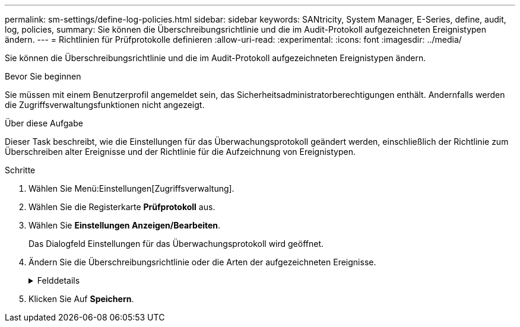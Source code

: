 ---
permalink: sm-settings/define-log-policies.html 
sidebar: sidebar 
keywords: SANtricity, System Manager, E-Series, define, audit, log, policies, 
summary: Sie können die Überschreibungsrichtlinie und die im Audit-Protokoll aufgezeichneten Ereignistypen ändern. 
---
= Richtlinien für Prüfprotokolle definieren
:allow-uri-read: 
:experimental: 
:icons: font
:imagesdir: ../media/


[role="lead"]
Sie können die Überschreibungsrichtlinie und die im Audit-Protokoll aufgezeichneten Ereignistypen ändern.

.Bevor Sie beginnen
Sie müssen mit einem Benutzerprofil angemeldet sein, das Sicherheitsadministratorberechtigungen enthält. Andernfalls werden die Zugriffsverwaltungsfunktionen nicht angezeigt.

.Über diese Aufgabe
Dieser Task beschreibt, wie die Einstellungen für das Überwachungsprotokoll geändert werden, einschließlich der Richtlinie zum Überschreiben alter Ereignisse und der Richtlinie für die Aufzeichnung von Ereignistypen.

.Schritte
. Wählen Sie Menü:Einstellungen[Zugriffsverwaltung].
. Wählen Sie die Registerkarte *Prüfprotokoll* aus.
. Wählen Sie *Einstellungen Anzeigen/Bearbeiten*.
+
Das Dialogfeld Einstellungen für das Überwachungsprotokoll wird geöffnet.

. Ändern Sie die Überschreibungsrichtlinie oder die Arten der aufgezeichneten Ereignisse.
+
.Felddetails
[%collapsible]
====
[cols="25h,~"]
|===
| Einstellung | Beschreibung 


 a| 
Überschreibungsrichtlinie
 a| 
Legt die Richtlinie zum Überschreiben alter Ereignisse fest, wenn die maximale Kapazität erreicht ist:

** *Die ältesten Ereignisse im Audit-Protokoll können überschrieben werden, wenn das Audit-Protokoll voll ist* -- überschreibt die alten Ereignisse, wenn das Audit-Protokoll 50,000 Datensätze erreicht.
** *Das manuelle Löschen von Audit-Protokollereignissen ist erforderlich* -- gibt an, dass Ereignisse nicht automatisch gelöscht werden; stattdessen erscheint eine Schwellenwertwarnung im festgelegten Prozentsatz. Ereignisse müssen manuell gelöscht werden.
+

NOTE: Wenn die Überschreibungsrichtlinie deaktiviert ist und die Einträge des Prüfprotokolls die maximale Grenze erreichen, wird Benutzern der Zugriff auf System Manager ohne die Berechtigung des Sicherheitsadministrators verweigert. Um den Systemzugriff für Benutzer ohne Sicherheitsadministrator-Berechtigungen wiederherzustellen, muss ein Benutzer, der der Rolle Sicherheitsadministrator zugewiesen ist, die alten Ereignisdatensätze löschen.

+

NOTE: Überschreibungsrichtlinien gelten nicht, wenn ein Syslog-Server für die Archivierung von Audit-Protokollen konfiguriert ist.





 a| 
Level der zu protokollierenden Aktionen
 a| 
Legt die Arten von zu protokollierenden Ereignissen fest:

** *Änderungsereignisse aufzeichnen* -- zeigt nur Ereignisse an, bei denen eine Benutzeraktion eine Systemänderung beinhaltet.
** *Alle Änderungen und schreibgeschützten Ereignisse* -- zeigt alle Ereignisse an, einschließlich einer Benutzeraktion, die das Lesen oder Herunterladen von Informationen beinhaltet.


|===
====
. Klicken Sie Auf *Speichern*.

